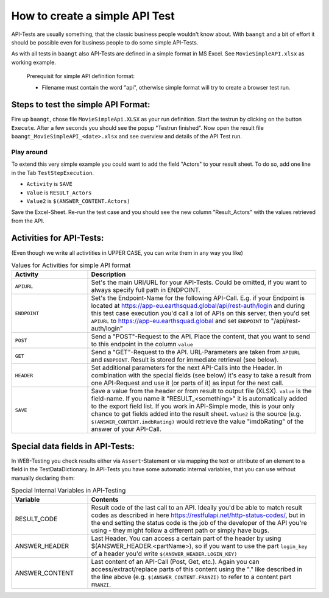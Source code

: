 How to create a simple API Test
===============================

API-Tests are usually something, that the classic business people wouldn't know about. With ``baangt`` and a bit
of effort it should be possible even for business people to do some simple API-Tests.

As with all tests in ``baangt`` also API-Tests are defined in a simple format in MS Excel. See ``MovieSimpleAPI.xlsx``
as working example.

    Prerequisit for simple API definition format:

    * Filename must contain the word "api", otherwise simple format will try to create a browser test run.

Steps to test the simple API Format:
------------------------------------

Fire up ``baangt``, chose file ``MovieSimpleApi.XLSX`` as your run definition. Start the testrun by clicking on the
button ``Execute``.  After a few seconds you should see the popup "Testrun finished". Now open the result file
``baangt_MovieSimpleAPI_<date>.xlsx`` and see overview and details of the API Test run.

Play around
^^^^^^^^^^^

To extend this very simple example you could want to add the field "Actors" to your result sheet. To do so, add one line
in the Tab ``TestStepExecution``.

* ``Activity`` is ``SAVE``
* ``Value`` is ``RESULT_Actors``
* ``Value2`` is ``$(ANSWER_CONTENT.Actors)``

Save the Excel-Sheet. Re-run the test case and you should see the new column "Result_Actors" with the values retrieved
from the API.

Activities for API-Tests:
-------------------------

(Even though we write all activtities in UPPER CASE, you can write them in any way you like)

.. list-table:: Values for Activities for simple API format
   :widths: 25 75
   :header-rows: 1

   * - Activity
     - Description
   * - ``APIURL``
     - Set's the main URI/URL for your API-Tests. Could be omitted, if you want to always specify full path in ENDPOINT.
   * - ``ENDPOINT``
     - Set's the Endpoint-Name for the following API-Call. E.g. if your Endpoint is located at
       https://app-eu.earthsquad.global/api/rest-auth/login and during this test case execution you'd call a lot of APIs
       on this server, then you'd set ``APIURL`` to https://app-eu.earthsquad.global and set ``ENDPOINT`` to "/api/rest-auth/login"
   * - ``POST``
     - Send a "POST"-Request to the API. Place the content, that you want to send to this endpoint in the column ``value``
   * - ``GET``
     - Send a "GET"-Request to the API. URL-Parameters are taken from ``APIURL`` and ``ENDPOINT``. Result is stored for
       immediate retrieval (see below).
   * - ``HEADER``
     - Set additional parameters for the next API-Calls into the Header. In combination with the special fields (see below)
       it's easy to take a result from one API-Request and use it (or parts of it) as input for the next call.
   * - ``SAVE``
     - Save a value from the header or from result to output file (XLSX). ``value`` is the field-name. If you name it
       "RESULT_<something>" it is automatically added to the export field list. If you work in API-Simple mode, this is
       your only chance to get fields added into the result sheet.
       ``value2`` is the source (e.g. ``$(ANSWER_CONTENT.imdbRating)`` would retrieve the value "imdbRating" of the
       answer of your API-Call.

Special data fields in API-Tests:
---------------------------------

In WEB-Testing you check results either via ``Assert``-Statement or via mapping the text or attribute of an element to a
field in the TestDataDictionary. In API-Tests you have some automatic internal variables, that you can use without
manually declaring them:

.. list-table:: Special Internal Variables in API-Testing
    :widths: 25 75
    :header-rows: 1

    * - Variable
      - Contents
    * - RESULT_CODE
      - Result code of the last call to an API. Ideally you'd be able to match result codes as described in here
        https://restfulapi.net/http-status-codes/, but in the end setting the status code is the job of the developer of
        the API you're using - they might follow a different path or simply have bugs.
    * - ANSWER_HEADER
      - Last Header. You can access a certain part of the header by using $(ANSWER_HEADER.<partName>), so if you want to
        use the part ``login_key`` of a header you'd write ``$(ANSWER_HEADER.LOGIN_KEY)``
    * - ANSWER_CONTENT
      - Last content of an API-Call (Post, Get, etc.). Again you can access/extract/replace parts of this content using
        the "." like described in the line above (e.g. ``$(ANSWER_CONTENT.FRANZI)`` to refer to a content part ``FRANZI``.
